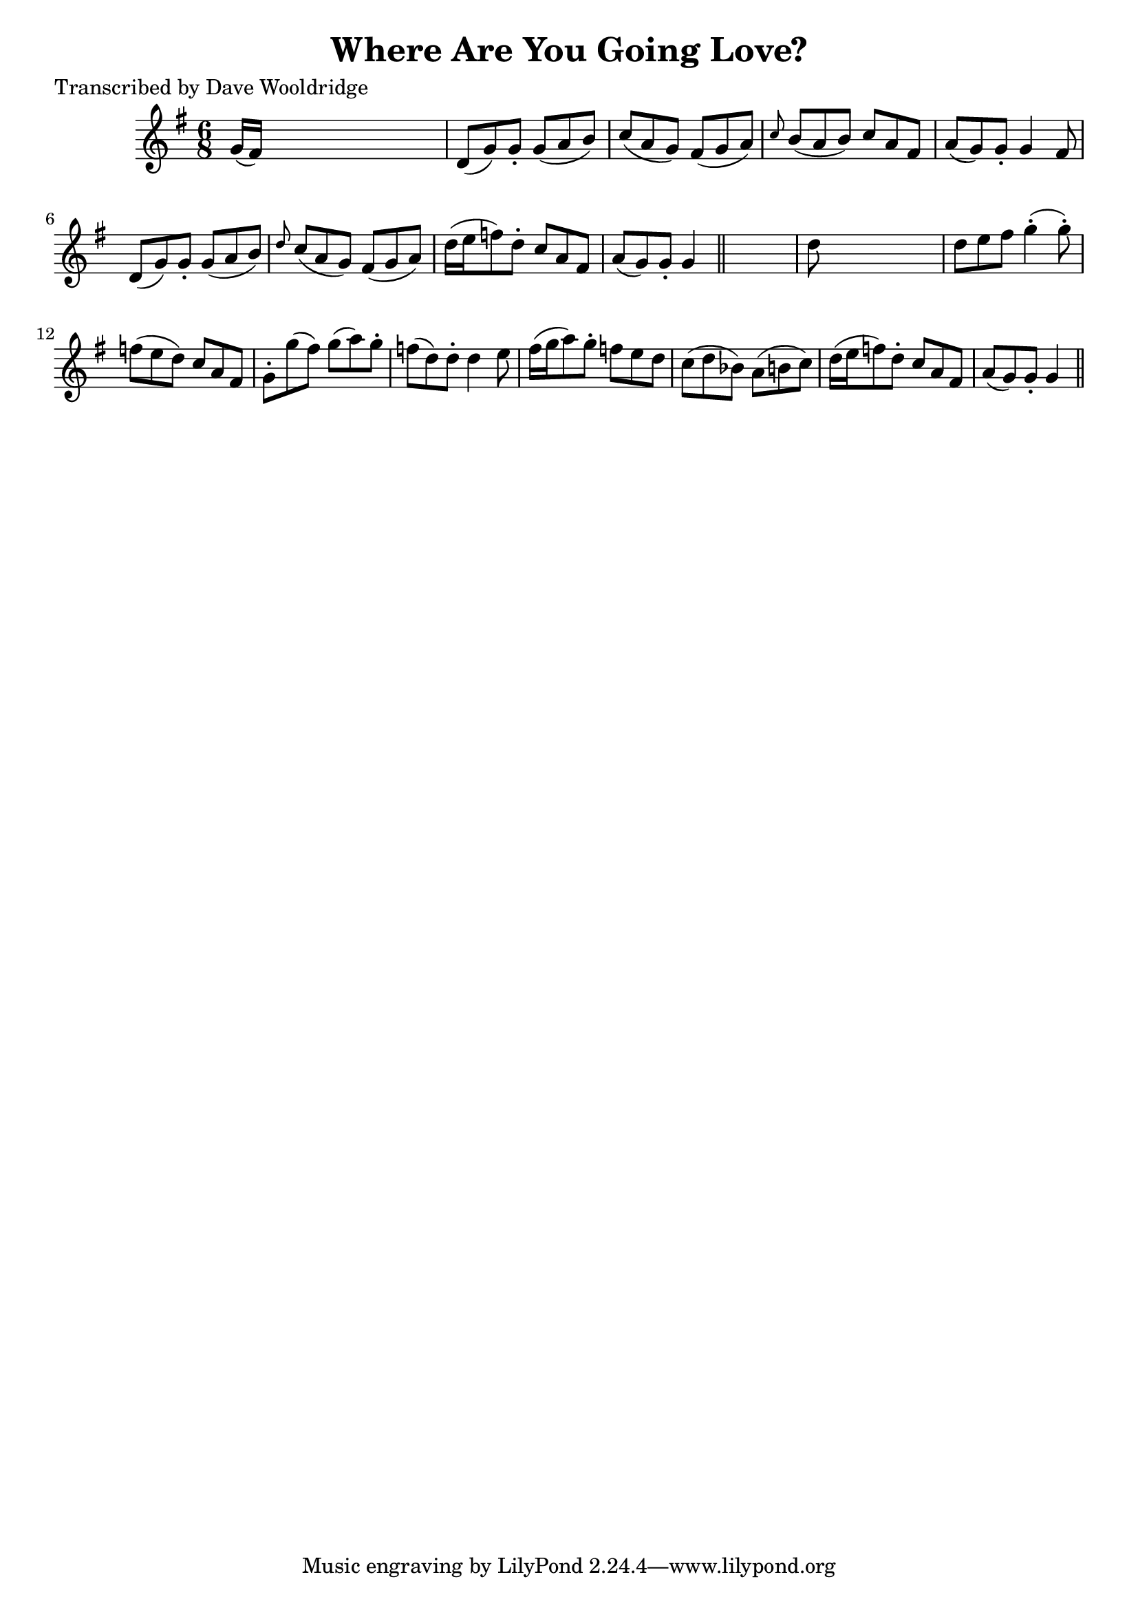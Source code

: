 
\version "2.16.2"
% automatically converted by musicxml2ly from xml/0529_dw.xml

%% additional definitions required by the score:
\language "english"


\header {
    poet = "Transcribed by Dave Wooldridge"
    encoder = "abc2xml version 63"
    encodingdate = "2015-01-25"
    title = "Where Are You Going Love?"
    }

\layout {
    \context { \Score
        autoBeaming = ##f
        }
    }
PartPOneVoiceOne =  \relative g' {
    \key g \major \time 6/8 g16 ( [ fs16 ) ] s8*5 | % 2
    d8 ( [ g8 ) g8 -. ] g8 ( [ a8 b8 ) ] | % 3
    c8 ( [ a8 g8 ) ] fs8 ( [ g8 a8 ) ] | % 4
    \grace { c8 } b8 ( [ a8 b8 ) ] c8 [ a8 fs8 ] | % 5
    a8 ( [ g8 ) g8 -. ] g4 fs8 | % 6
    d8 ( [ g8 ) g8 -. ] g8 ( [ a8 b8 ) ] | % 7
    \grace { d8 } c8 ( [ a8 g8 ) ] fs8 ( [ g8 a8 ) ] | % 8
    d16 ( [ e16 f8 ) d8 -. ] c8 [ a8 fs8 ] | % 9
    a8 ( [ g8 ) g8 -. ] g4 \bar "||"
    s8 | \barNumberCheck #10
    d'8 s8*5 | % 11
    d8 [ e8 fs8 ] g4 ( -. g8 ) -. | % 12
    f8 ( [ e8 d8 ) ] c8 [ a8 fs8 ] | % 13
    g8 -. [ g'8 ( fs8 ) ] g8 ( [ a8 ) g8 -. ] | % 14
    f8 ( [ d8 ) d8 -. ] d4 e8 | % 15
    fs16 ( [ g16 a8 ) g8 -. ] f8 [ e8 d8 ] | % 16
    c8 ( [ d8 bf8 ) ] a8 ( [ b8 c8 ) ] | % 17
    d16 ( [ e16 f8 ) d8 -. ] c8 [ a8 fs8 ] | % 18
    a8 ( [ g8 ) g8 -. ] g4 \bar "||"
    }


% The score definition
\score {
    <<
        \new Staff <<
            \context Staff << 
                \context Voice = "PartPOneVoiceOne" { \PartPOneVoiceOne }
                >>
            >>
        
        >>
    \layout {}
    % To create MIDI output, uncomment the following line:
    %  \midi {}
    }


